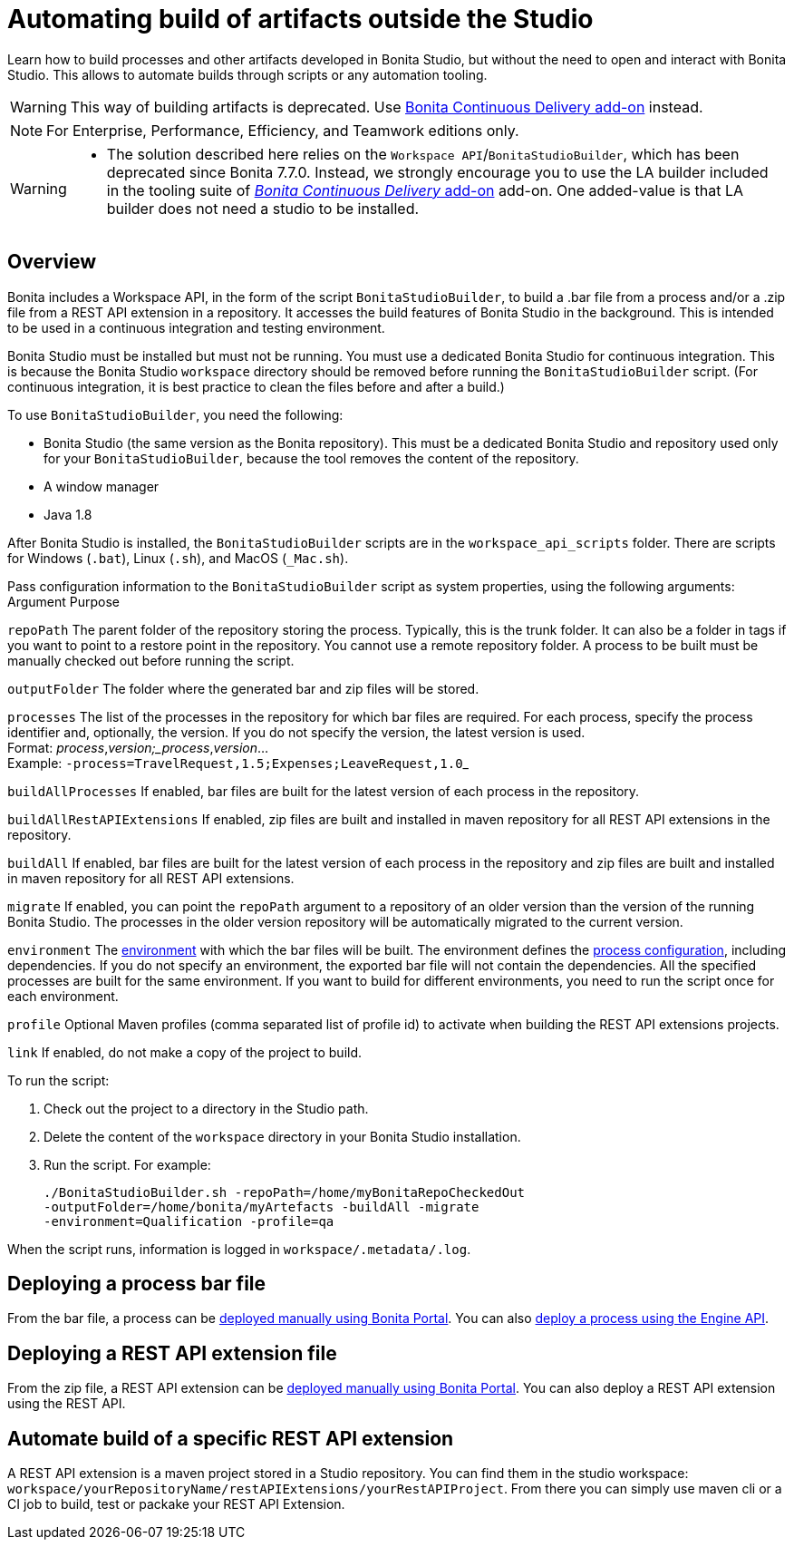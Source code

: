 = Automating build of artifacts outside the Studio
:description: Learn how to build processes and other artifacts developed in Bonita Studio, but without the need to open

Learn how to build processes and other artifacts developed in Bonita Studio, but without the need to open
and interact with Bonita Studio.
This allows to automate builds through scripts or any automation tooling.

[WARNING]
====

This way of building artifacts is deprecated. Use https://documentation.bonitasoft.com/bcd/latest/livingapp_build[Bonita Continuous Delivery add-on] instead.
====

[NOTE]
====

For Enterprise, Performance, Efficiency, and Teamwork editions only.
====

[WARNING]
====


* The solution described here relies on the `Workspace API`/`BonitaStudioBuilder`, which has been deprecated since Bonita 7.7.0. Instead, we strongly encourage you to use the LA builder included in the tooling suite of https://documentation.bonitasoft.com/bcd/2.0/[_Bonita Continuous Delivery_ add-on] add-on. One added-value is that LA builder does not need a studio to be installed.
====

== Overview

Bonita includes a Workspace API, in the form of the script `BonitaStudioBuilder`, to build a .bar file from a process and/or a .zip file from a REST API extension in a repository. It accesses the build features of Bonita Studio in the background.
This is intended to be used in a continuous integration and testing environment.

Bonita Studio must be installed but must not be running. You must use a dedicated Bonita Studio for continuous integration.
This is because the Bonita Studio `workspace` directory should be removed before running the `BonitaStudioBuilder` script.
(For continuous integration, it is best practice to clean the files before and after a build.)

To use `BonitaStudioBuilder`, you need the following:

* Bonita Studio (the same version as the Bonita repository). This must be a dedicated Bonita Studio and repository used only for your `BonitaStudioBuilder`, because the tool removes the content of the repository.
* A window manager
* Java 1.8

After Bonita Studio is installed, the `BonitaStudioBuilder` scripts are in the `workspace_api_scripts` folder.
There are scripts for Windows (`.bat`), Linux (`.sh`), and MacOS (`_Mac.sh`).

Pass configuration information to the `BonitaStudioBuilder` script as system properties, using the following arguments:
Argument
Purpose

`repoPath`
The parent folder of the repository storing the process. Typically, this is the trunk folder. It can also be a folder in tags if you want to point to a restore point in the repository.
You cannot use a remote repository folder. A process to be built must be manually checked out before running the script.

`outputFolder`
The folder where the generated bar and zip files will be stored.

`processes`
The list of the processes in the repository for which bar files are required.
For each process, specify the process identifier and, optionally, the version.
If you do not specify the version, the latest version is used. +
Format: _process_,_version;_process_,_version_... +
Example: ``-process=TravelRequest,1.5;Expenses;LeaveRequest,1.0``_

`buildAllProcesses`
If enabled, bar files are built for the latest version of each process in the repository.

`buildAllRestAPIExtensions`
If enabled, zip files are built and installed in maven repository for all REST API extensions in the repository.

`buildAll`
If enabled, bar files are built for the latest version of each process in the repository and zip files are built and installed in maven repository for all REST API extensions.

`migrate`
If enabled, you can point the `repoPath` argument to a repository of an older version than the version of the running Bonita Studio.
The processes in the older version repository will be automatically migrated to the current version.

`environment`
The xref:environments.adoc[environment] with which the bar files will be built.
The environment defines the xref:configuring-a-process.adoc[process configuration], including dependencies.
If you do not specify an environment, the exported bar file will not contain the dependencies.
All the specified processes are built for the same environment.
If you want to build for different environments, you need to run the script once for each environment.

`profile`
Optional Maven profiles (comma separated list of profile id) to activate when building the REST API extensions projects.

`link`
If enabled, do not make a copy of the project to build.

To run the script:

. Check out the project to a directory in the Studio path.
. Delete the content of the `workspace` directory in your Bonita Studio installation.
. Run the script. For example:
+
[source,bash]
----
./BonitaStudioBuilder.sh -repoPath=/home/myBonitaRepoCheckedOut
-outputFolder=/home/bonita/myArtefacts -buildAll -migrate
-environment=Qualification -profile=qa
----

When the script runs, information is logged in `workspace/.metadata/.log`.

== Deploying a process bar file

From the bar file, a process can be xref:processes.adoc[deployed manually using Bonita Portal]. You can also xref:manage-a-process.adoc[deploy a process using the Engine API].

== Deploying a REST API extension file

From the zip file, a REST API extension can be xref:api-extensions.adoc[deployed manually using Bonita Portal]. You can also deploy a REST API extension using the REST API.

== Automate build of a specific REST API extension

A REST API extension is a maven project stored in a Studio repository. You can find them in the studio workspace: `workspace/yourRepositoryName/restAPIExtensions/yourRestAPIProject`. From there you can simply use maven cli or a CI job to build, test or packake your REST API Extension.
